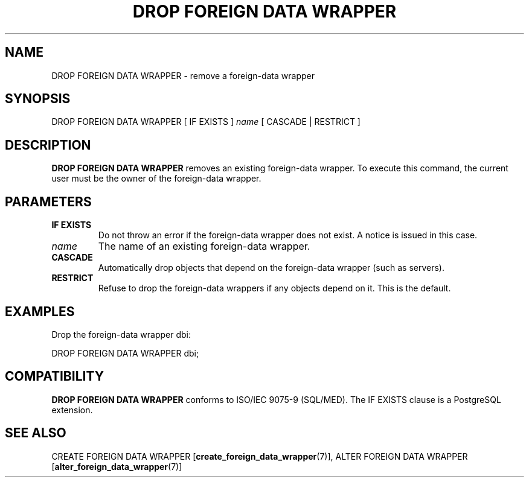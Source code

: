 .\\" auto-generated by docbook2man-spec $Revision: 1.1.1.1 $
.TH "DROP FOREIGN DATA WRAPPER" "7" "2009-06-27" "SQL - Language Statements" "SQL Commands"
.SH NAME
DROP FOREIGN DATA WRAPPER \- remove a foreign-data wrapper

.SH SYNOPSIS
.sp
.nf
DROP FOREIGN DATA WRAPPER [ IF EXISTS ] \fIname\fR [ CASCADE | RESTRICT ]
.sp
.fi
.SH "DESCRIPTION"
.PP
\fBDROP FOREIGN DATA WRAPPER\fR removes an existing
foreign-data wrapper. To execute this command, the current user
must be the owner of the foreign-data wrapper.
.SH "PARAMETERS"
.TP
\fBIF EXISTS\fR
Do not throw an error if the foreign-data wrapper does not
exist. A notice is issued in this case.
.TP
\fB\fIname\fB\fR
The name of an existing foreign-data wrapper.
.TP
\fBCASCADE\fR
Automatically drop objects that depend on the foreign-data
wrapper (such as servers).
.TP
\fBRESTRICT\fR
Refuse to drop the foreign-data wrappers if any objects depend
on it. This is the default.
.SH "EXAMPLES"
.PP
Drop the foreign-data wrapper dbi:
.sp
.nf
DROP FOREIGN DATA WRAPPER dbi;
.sp
.fi
.SH "COMPATIBILITY"
.PP
\fBDROP FOREIGN DATA WRAPPER\fR conforms to ISO/IEC
9075-9 (SQL/MED). The IF EXISTS clause is
a PostgreSQL extension.
.SH "SEE ALSO"
CREATE FOREIGN DATA WRAPPER [\fBcreate_foreign_data_wrapper\fR(7)], ALTER FOREIGN DATA WRAPPER [\fBalter_foreign_data_wrapper\fR(7)]
